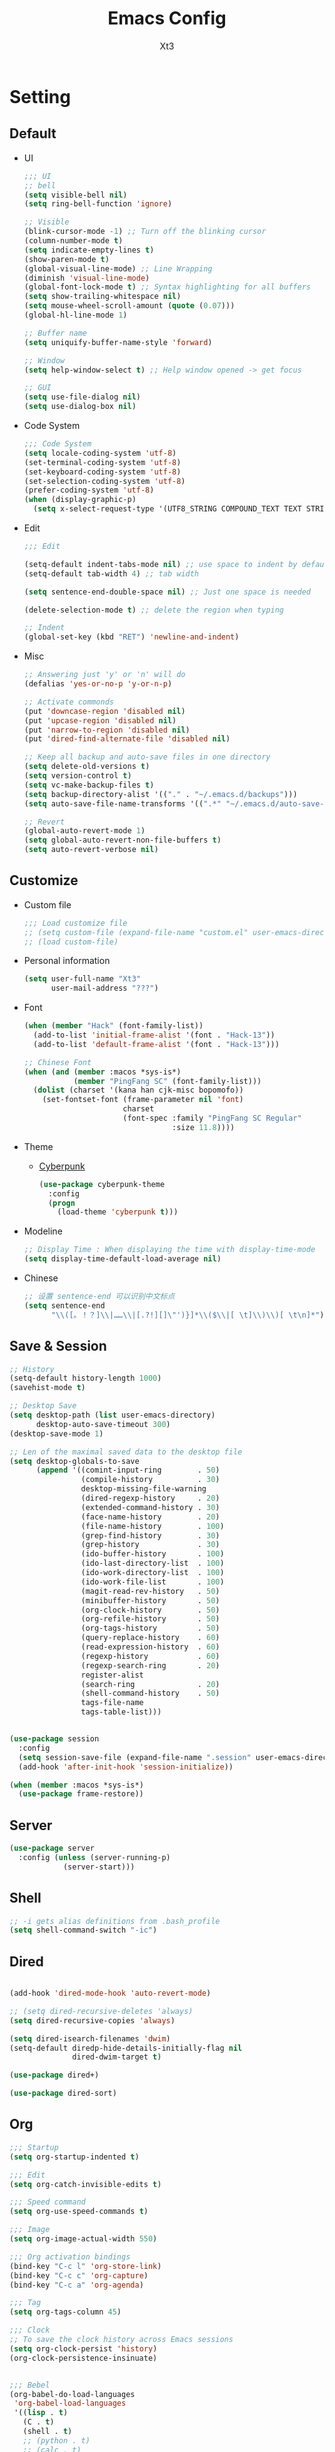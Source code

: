 #+TITLE: Emacs Config
#+AUTHOR: Xt3

* Setting
** Default
- UI
  #+BEGIN_SRC emacs-lisp
;;; UI
;; bell
(setq visible-bell nil)
(setq ring-bell-function 'ignore)

;; Visible
(blink-cursor-mode -1) ;; Turn off the blinking cursor
(column-number-mode t)
(setq indicate-empty-lines t)
(show-paren-mode t)
(global-visual-line-mode) ;; Line Wrapping
(diminish 'visual-line-mode)
(global-font-lock-mode t) ;; Syntax highlighting for all buffers
(setq show-trailing-whitespace nil)
(setq mouse-wheel-scroll-amount (quote (0.07)))
(global-hl-line-mode 1)

;; Buffer name
(setq uniquify-buffer-name-style 'forward)

;; Window 
(setq help-window-select t) ;; Help window opened -> get focus

;; GUI
(setq use-file-dialog nil)
(setq use-dialog-box nil)
  #+END_SRC
- Code System
  #+BEGIN_SRC emacs-lisp
;;; Code System
(setq locale-coding-system 'utf-8) 
(set-terminal-coding-system 'utf-8) 
(set-keyboard-coding-system 'utf-8) 
(set-selection-coding-system 'utf-8) 
(prefer-coding-system 'utf-8)
(when (display-graphic-p)
  (setq x-select-request-type '(UTF8_STRING COMPOUND_TEXT TEXT STRING)))  
  #+END_SRC
- Edit
  #+BEGIN_SRC emacs-lisp
;;; Edit

(setq-default indent-tabs-mode nil) ;; use space to indent by default
(setq-default tab-width 4) ;; tab width

(setq sentence-end-double-space nil) ;; Just one space is needed

(delete-selection-mode t) ;; delete the region when typing

;; Indent
(global-set-key (kbd "RET") 'newline-and-indent)
  #+END_SRC
- Misc
  #+begin_src emacs-lisp
;; Answering just 'y' or 'n' will do
(defalias 'yes-or-no-p 'y-or-n-p)

;; Activate commonds
(put 'downcase-region 'disabled nil)
(put 'upcase-region 'disabled nil)
(put 'narrow-to-region 'disabled nil)
(put 'dired-find-alternate-file 'disabled nil)

;; Keep all backup and auto-save files in one directory
(setq delete-old-versions t)
(setq version-control t)
(setq vc-make-backup-files t)
(setq backup-directory-alist '(("." . "~/.emacs.d/backups")))
(setq auto-save-file-name-transforms '((".*" "~/.emacs.d/auto-save-list/" t)))

;; Revert
(global-auto-revert-mode 1)
(setq global-auto-revert-non-file-buffers t)
(setq auto-revert-verbose nil)
  #+end_src
** Customize
- Custom file
  #+BEGIN_SRC emacs-lisp
;;; Load customize file
;; (setq custom-file (expand-file-name "custom.el" user-emacs-directory))
;; (load custom-file)
  #+END_SRC
- Personal information
  #+BEGIN_SRC emacs-lisp
(setq user-full-name "Xt3"
      user-mail-address "???")  
  #+END_SRC
- Font
  #+begin_src emacs-lisp
(when (member "Hack" (font-family-list))
  (add-to-list 'initial-frame-alist '(font . "Hack-13"))
  (add-to-list 'default-frame-alist '(font . "Hack-13")))

;; Chinese Font
(when (and (member :macos *sys-is*)
           (member "PingFang SC" (font-family-list)))
  (dolist (charset '(kana han cjk-misc bopomofo))
    (set-fontset-font (frame-parameter nil 'font)
                      charset
                      (font-spec :family "PingFang SC Regular"
                                 :size 11.8))))
  #+end_src
- Theme
  - [[https://github.com/n3mo/cyberpunk-theme.el][Cyberpunk]] 
    #+BEGIN_SRC emacs-lisp
(use-package cyberpunk-theme
  :config
  (progn
    (load-theme 'cyberpunk t)))
    #+end_src
- Modeline
  #+BEGIN_SRC emacs-lisp
;; Display Time : When displaying the time with display-time-mode
(setq display-time-default-load-average nil)
  #+END_SRC
- Chinese
  #+BEGIN_SRC emacs-lisp
;; 设置 sentence-end 可以识别中文标点
(setq sentence-end
      "\\([。！？]\\|……\\|[.?!][]\"')}]*\\($\\|[ \t]\\)\\)[ \t\n]*")  
  #+END_SRC

** Save & Session
#+BEGIN_SRC emacs-lisp
;; History
(setq-default history-length 1000)
(savehist-mode t)

;; Desktop Save
(setq desktop-path (list user-emacs-directory) 
      desktop-auto-save-timeout 300)
(desktop-save-mode 1)

;; Len of the maximal saved data to the desktop file
(setq desktop-globals-to-save
      (append '((comint-input-ring        . 50)
                (compile-history          . 30)
                desktop-missing-file-warning
                (dired-regexp-history     . 20)
                (extended-command-history . 30)
                (face-name-history        . 20)
                (file-name-history        . 100)
                (grep-find-history        . 30)
                (grep-history             . 30)
                (ido-buffer-history       . 100)
                (ido-last-directory-list  . 100)
                (ido-work-directory-list  . 100)
                (ido-work-file-list       . 100)
                (magit-read-rev-history   . 50)
                (minibuffer-history       . 50)
                (org-clock-history        . 50)
                (org-refile-history       . 50)
                (org-tags-history         . 50)
                (query-replace-history    . 60)
                (read-expression-history  . 60)
                (regexp-history           . 60)
                (regexp-search-ring       . 20)
                register-alist
                (search-ring              . 20)
                (shell-command-history    . 50)
                tags-file-name
                tags-table-list)))


(use-package session
  :config
  (setq session-save-file (expand-file-name ".session" user-emacs-directory))
  (add-hook 'after-init-hook 'session-initialize))

(when (member :macos *sys-is*)
  (use-package frame-restore))
#+END_SRC

** Server
#+BEGIN_SRC emacs-lisp
(use-package server
  :config (unless (server-running-p)
            (server-start)))
#+END_SRC
** Shell
#+begin_src emacs-lisp
;; -i gets alias definitions from .bash_profile
(setq shell-command-switch "-ic")
#+end_src
** Dired
#+BEGIN_SRC emacs-lisp

(add-hook 'dired-mode-hook 'auto-revert-mode)

;; (setq dired-recursive-deletes 'always)
(setq dired-recursive-copies 'always)

(setq dired-isearch-filenames 'dwim)
(setq-default diredp-hide-details-initially-flag nil
              dired-dwim-target t)

(use-package dired+)

(use-package dired-sort)

#+END_SRC

** Org
#+BEGIN_SRC emacs-lisp
;;; Startup
(setq org-startup-indented t)

;;; Edit
(setq org-catch-invisible-edits t)

;;; Speed command
(setq org-use-speed-commands t)

;;; Image
(setq org-image-actual-width 550)

;;; Org activation bindings
(bind-key "C-c l" 'org-store-link)
(bind-key "C-c c" 'org-capture)
(bind-key "C-c a" 'org-agenda)

;;; Tag 
(setq org-tags-column 45)

;;; Clock
;; To save the clock history across Emacs sessions
(setq org-clock-persist 'history)
(org-clock-persistence-insinuate)


;;; Bebel
(org-babel-do-load-languages
 'org-babel-load-languages
 '((lisp . t)
   (C . t)
   (shell . t)
   ;; (python . t)
   ;; (calc . t)
   ;; (latex . t)
   ;; (java . t)
   ;; (ruby . t)
   ;; (scheme . t)
   ;; (sqlite . t)
   ;; (js . t)
   ))

(defun my-org-confirm-babel-evaluate (lang body)
  "Do not confirm evaluation for these languages."
  (not (or (string= lang "C")
           (string= lang "emacs-lisp")
           (string= lang "lisp"))))
(setq org-confirm-babel-evaluate 'my-org-confirm-babel-evaluate)

;;; Source blocks
(setq org-src-fontify-natively t
      org-src-window-setup 'current-window
      org-src-strip-leading-and-trailing-blank-lines t
      org-src-preserve-indentation t
      org-src-tab-acts-natively t
      org-hide-block-startup t)

;; <_ <tab>
(add-to-list 'org-structure-template-alist
             '("cl" "#+BEGIN_SRC lisp\n?\n#+END_SRC" ""))
(add-to-list 'org-structure-template-alist
             '("el" "#+BEGIN_SRC emacs-lisp\n?\n#+END_SRC" ""))
#+END_SRC

*** org-bullets
#+BEGIN_SRC emacs-lisp
(use-package org-bullets
  :config
  (add-hook 'org-mode-hook (lambda () (org-bullets-mode 1))))
  #+END_SRC
 
** For Mac
#+BEGIN_SRC emacs-lisp

(when (member :macos *sys-is*)
  ;; Keybinding 
  ;; Fn -> hyper : H
  (setq ns-function-modifier 'hyper)
  ;; Cmd -> meta : M
  (setq ns-command-modifier 'meta)
  ;; Opt -> super : S
  (setq ns-option-modifier 'super)
  
  ;; Disable commands
  (put 'ns-print-buffer 'disabled t)
  (put 'suspend-frame 'disabled t)

  ;; Font
  (setq mac-allow-anti-aliasing t)
  
  ;; Delete files -> trash
  (setq delete-by-moving-to-trash t)
  (setq trash-directory "~/.Trash")

  ;; GUI
  (when (member :window *sys-is*)
    ;; Don't make new frames when opening a new file with Emacs
    (setq ns-pop-up-frames nil)

    ;; Fullscreen!
    (setq ns-use-native-fullscreen nil) ; Not Lion style
    (bind-key "<s-return>" 'toggle-frame-fullscreen)

    ;; Disable minimizes to dock
    ;; (global-unset-key (kbd "C-z"))

    )

  ;; Play with OS
  (defun open-dir-in-finder ()
    "Open a new Finder window to the path of the current buffer"
    (interactive)
    (shell-command "open ."))
  
  (defun open-dir-in-iterm ()
    "Open the current directory of the buffer in iTerm."
    (interactive)
    (let* ((iterm-app-path "/Applications/iTerm.app")
           (iterm-path (if (file-directory-p iterm-app-path)
                           iterm-app-path)))
      (when iterm-path
        (shell-command (concat "open -a " iterm-path " .")))))
  
  ;; Lisp 
  (setq inferior-lisp-program "ccl64")
  
  ;; mdfind is the command line interface to Spotlight
  (setq locate-command "mdfind")

  ;; exec-path-from-shell : makes the command-line path with Emacs's shell match the same
  (use-package exec-path-from-shell
    :init
    (exec-path-from-shell-initialize)))

#+end_src

* Mode
** Dependency
#+BEGIN_SRC emacs-lisp
(use-package hydra)
(use-package paredit)
#+END_SRC
** UI
*** Smart mode line
#+BEGIN_SRC emacs-lisp
(use-package smart-mode-line
  :config (progn
            (setq sml/theme 'respectful)
            (setq sml/no-confirm-load-theme t)
            (sml/setup)
            (set-face-attribute `mode-line nil
                                :box nil)
            (set-face-attribute `mode-line-inactive nil
                                :box nil)
            ))
#+END_SRC
*** Ivy
#+BEGIN_SRC emacs-lisp
(use-package counsel
  :config (progn 
            (ivy-mode 1)
            ;; Basic
            ;; (setq ivy-use-virtual-buffers t)
            (setq ivy-count-format "(%d/%d) ")
            (ivy-wrap t) ; cycle past the last and the first candidates 
            )
  :bind
  ("C-s" . swiper))
#+END_SRC
*** Helm
#+begin_src emacs-lisp
(use-package helm
  :diminish helm-mode
  :init 
  (progn
    (require 'helm-config)
    (setq helm-exit-idle-delay 0.1
          helm-input-idle-delay 0.01
          helm-idle-delay 0.0

          helm-M-x-requires-pattern nil
          
          ;; helm-truncate-lines t ;; Truncate long lines in helm completion
          ;;- don't use recentf stuff in helm-ff
          ;; helm-ff-file-name-history-use-recentf nil
          helm-ff-search-library-in-sexp t
          ;;- don't displace the header line
          ;; helm-display-header-line nil
          helm-ff-newfile-prompt-p nil
          helm-ff-skip-boring-files t
          
          ;; May be overridden if 'ggrep' is in path
          helm-grep-default-command
          "grep -a -d skip %e -n%cH -e %p %f"
          helm-grep-default-recurse-command
          "grep -a -d recurse %e -n%cH -e %p %f"
          
          ;; Candidates
          ;; Do not display invisible candidates
          helm-quick-update t
          ;; limit the number of displayed canidates
          helm-candidate-number-limit 100
          helm-yas-display-key-on-candidate t
          
          ;; Open helm buffer
          ;; in another window
          helm-split-window-default-side 'other
          helm-move-to-line-cycle-in-source nil
          helm-echo-input-in-header-line t
          ;; inside current window
          ;; don't occupy whole other window
          helm-split-window-in-side-p t

          ;; Fuzzy matching
          helm-M-x-fuzzy-match t
          helm-buffers-fuzzy-matching t
          helm-recentf-fuzzy-match t
          helm-semantic-fuzzy-match t
          helm-imenu-fuzzy-match t
          helm-completion-in-region-fuzzy-match t
          helm-ag-fuzzy-match t
          helm-locate-fuzzy-match t)
    (helm-mode 1))
  :bind
  (("C-c h" . helm-command-prefix)
   ("C-`" . helm-resume)
   ;; 
   ("M-x" . helm-M-x)
   ("C-x b" . helm-mini)
   ("C-x C-b" . helm-buffers-list)
   ("C-x f" . helm-find-files)
   ("C-x C-f" . helm-find-files)
   ("M-y" . helm-show-kill-ring)
   ;; ("C-c h SPC" . helm-all-mark-rings)
   ("C-c h x" . helm-register)
   
   ("C-h a" . helm-apropos)
   ("C-c h o" . helm-occur)
   ("M-g ." . helm-do-grep)
   
   ("C-c h m" . helm-man-woman)))

;; rebind tab to do persistent action
(define-key helm-map (kbd "<tab>") 'helm-execute-persistent-action)
;; make TAB works in terminal
(define-key helm-map (kbd "C-i") 'helm-execute-persistent-action)
;; list actions using C-z
(define-key helm-map (kbd "C-z")  'helm-select-action)


(when (member :macos *sys-is*)
  (setq helm-locate-command "mdfind -interpret -name %s %s"))
#+end_src

**** helm-descbinds
#+BEGIN_SRC emacs-lisp
(use-package helm-descbinds
  :config (helm-descbinds-mode)
  :bind 
  (("C-h b" . helm-descbinds)
   ("C-h w" . helm-descbinds)))
#+END_SRC

** View
*** pos-tip
#+BEGIN_SRC emacs-lisp
(use-package pos-tip)
#+END_SRC
*** Undo tree mode
#+BEGIN_SRC emacs-lisp
(use-package undo-tree
  :diminish undo-tree-mode
  :config
  (progn
    (global-undo-tree-mode)
    (setq undo-tree-visualizer-timestamps t)
    ;; (setq undo-tree-visualizer-diff t)
    (define-key undo-tree-map (kbd "C-x u") 'undo-tree-visualize)
    (define-key undo-tree-map (kbd "C-/") 'undo-tree-undo)))
#+END_SRC
*** Rainbow Mode
#+BEGIN_SRC emacs-lisp
  (use-package rainbow-mode
    :config
    (add-hook 'css-mode-hook 'rainbow-mode))
#+END_SRC

*** Beacon mode
#+BEGIN_SRC emacs-lisp
; flashes the cursor's line when you scroll
(use-package beacon
  :config
  (beacon-mode 1)
  (setq beacon-color "#ffffff"))
#+END_SRC
** Jump
*** Avy
#+BEGIN_SRC emacs-lisp
(use-package avy
  :bind
  (("C-;" . 'avy-goto-char)
   ;; ("C-'" . 'avy-goto-char-2)
   ("M-g g" . 'avy-goto-line)
   ;; ("M-g e" . 'avy-goto-word-0)
   ("M-g w" . 'avy-goto-word-1)))
#+END_SRC

*** Ace Window
#+begin_src emacs-lisp
(use-package ace-window
  :config
  (progn
    (setq aw-keys '(?a ?s ?d ?f ?g ?h ?j ?k ?l))
    (ace-window-display-mode))
  :bind ("s-o" . ace-window))
#+end_src
** Edit
*** Multiple cursors
#+begin_src emacs-lisp
(use-package multiple-cursors
  :config
  (setq mc/always-run-for-all t))

(bind-key "M-<down-mouse-1>" 'mc/add-cursor-on-click)

#+end_src
**** Hydra-mc
#+BEGIN_SRC emacs-lisp
(global-set-key
 (kbd "C-S-c")
 (defhydra hydra-mc  (:columns 5)
   "multiple-cursors"
   ("ll" mc/edit-lines "lines")
   ("le" mc/edit-ends-of-lines "end-lines")
   
   ("j" mc/mark-next-like-this "next")
   ("uj" mc/unmark-next-like-this "un-n")
   ("J" mc/skip-to-next-like-this "skip-n")
   ("s" #'mc/mark-next-like-this-symbol "symbols-n")

   ("k" mc/mark-previous-like-this "prev")
   ("uk" mc/unmark-previous-like-this "un-p")
   ("K" mc/skip-to-previous-like-this "skip-p")
   
   ("aa" mc/mark-all-like-this "all")
   ("A" mc/mark-all-dwim "dwim")
   ("aw" #'mc/mark-all-words-like-this "word")
   ("as" mc/mark-all-symbols-like-this-in-defun "symbols-in-def")
   
   ("r" #'mc/mark-all-in-region-regexp "region-regexp")
   ;; Quit
   ("q" nil "Quit" :color blue)))

;; ("i" mc/insert-numbers)
;; ( "h" mc-hide-unmatched-lines-mode)
;; ( "dr" mc/reverse-regions)
;; ( "ds" mc/sort-regions)

#+END_SRC
*** whole-line-or-region
#+BEGIN_SRC emacs-lisp
(use-package whole-line-or-region
  :diminish whole-line-or-region-mode
  :config
  (whole-line-or-region-mode t)
  (make-variable-buffer-local 'whole-line-or-region-mode))
#+END_SRC
*** Smartparens mode
#+begin_src emacs-lisp
(use-package smartparens
  :diminish smartparens-mode
  :config 
  (progn 
    (require 'smartparens-config)
    (show-smartparens-global-mode 1)
    (smartparens-global-mode t)))
#+end_src


** Search
*** Ag
#+BEGIN_SRC emacs-lisp
(use-package ag
  :commands ag)
#+END_SRC
**** Helm-ag
#+BEGIN_SRC emacs-lisp
(use-package helm-ag
  :bind
  (("C-c h a" . helm-do-ag)
   ("M-g >" . helm-ag-this-file)
   ("M-g ," . helm-ag-pop-stack)))
#+END_SRC
*** helm-swoop
#+BEGIN_SRC emacs-lisp
(use-package helm-swoop
  :bind 
  (("M-i" . helm-swoop)
   ("M-I" . helm-swoop-back-to-last-point)
   ("C-c M-i" . helm-multi-swoop))
  :config
  (progn
    ;; When doing isearch, hand the word over to helm-swoop
    (define-key isearch-mode-map (kbd "M-i") 'helm-swoop-from-isearch)
    ;; From helm-swoop to helm-multi-swoop-all
    (define-key helm-swoop-map (kbd "M-i") 'helm-multi-swoop-all-from-helm-swoop)
    ;; Save buffer when helm-multi-swoop-edit complete
    (setq helm-multi-swoop-edit-save t
          ;; If this value is t, split window inside the current window
          helm-swoop-split-with-multiple-windows nil
          ;; Split direcion. 'split-window-vertically or 'split-window-horizontally
          helm-swoop-split-direction 'split-window-vertically
          ;; If nil, you can slightly boost invoke speed in exchange for text color
          helm-swoop-speed-or-color nil
          helm-swoop-use-fuzzy-match nil)))


#+END_SRC
** Assist
*** Winner mode
#+begin_src emacs-lisp
(winner-mode t)
#+end_src
*** Which Key
#+BEGIN_SRC emacs-lisp
(use-package which-key
  :config
  (progn
    (which-key-mode)
    (which-key-setup-side-window-bottom)))
#+END_SRC
*** Completion
#+BEGIN_SRC emacs-lisp
;; ignore-case
(setq completion-ignore-case t)
#+END_SRC
*** Company
#+BEGIN_SRC emacs-lisp
(use-package company
  :config
  (progn
    ;; not always down case
    (setq company-dabbrev-downcase nil)

    (add-hook 'after-init-hook 'global-company-mode)
    (setq company-auto-complete nil)
    (setq company-show-numbers t)
    (setq company-idle-delay 0)
    (setq company-require-match nil))
  :bind
  ("C-M-<tab>" . company-complete))

(use-package company-statistics
  :config (add-hook 'after-init-hook 'company-statistics-mode))

(use-package company-quickhelp
  :config
  (company-quickhelp-mode 1)
  (setq company-quickhelp-delay nil))

;; flx based fuzzy matching for company
(use-package company-flx
  :config (company-flx-mode 1))


(define-key company-active-map (kbd "C-h") 'company-quickhelp-manual-begin)
(define-key company-active-map (kbd "C-n") 'company-select-next)
(define-key company-active-map (kbd "C-p") 'company-select-previous)
(define-key company-active-map (kbd "C-d") 'company-show-doc-buffer)
(define-key company-active-map (kbd "M-.") 'company-show-location)


#+END_SRC

**** slime
#+BEGIN_SRC emacs-lisp
(use-package slime-company
  :config (setq slime-company-completion 'fuzzy))
  #+END_SRC

*** Yasnippet
#+begin_src emacs-lisp
(use-package yasnippet
  :diminish yas-minor-mode
  :config
  (progn
    (yas-global-mode)
    (define-key yas-minor-mode-map (kbd "<tab>") nil)
    (define-key yas-minor-mode-map (kbd "TAB") nil)
    (define-key yas-minor-mode-map (kbd "M-/") 'yas-expand)
    (define-key yas-minor-mode-map (kbd "s-i") #'yas-insert-snippet)
    
    (add-hook 'hippie-expand-try-functions-list 'yas-hippie-try-expand)
    (setq yas-expand-only-for-last-commands '(self-insert-command))))

;; snippet collection
(use-package yasnippet-snippets)
#+end_src
*** Projectile
#+begin_src emacs-lisp
(use-package projectile
  :diminish projectile-mode
  :commands projectile-mode
  :config
  (progn
    (projectile-global-mode t)
    (setq projectile-enable-caching t)
    (setq projectile-keymap-prefix (kbd "C-c C-p"))))
#+end_src
**** helm-projectile
#+BEGIN_SRC emacs-lisp
(use-package helm-projectile
  :commands helm-projectile
  :bind ("C-c p h" . helm-projectile)
  :init
  (helm-projectile-on)
  :config
  (progn
    (setq projectile-completion-system 'helm)
    (setq projectile-indexing-method 'alien)))

#+END_SRC
*** Expand Region
#+BEGIN_SRC emacs-lisp
;; expand the marked region in semantic increments 
;; (prefix : negative : reduce region)
(use-package expand-region
  :config
  :bind
  (("C-=" . 'er/expand-region)))
  
  #+END_SRC

** Programming
*** Flycheck
#+begin_src emacs-lisp
(use-package flycheck
  :config
  (progn
    ;; (global-flycheck-mode)
    (add-to-list 'display-buffer-alist
                 `(,(rx bos "*Flycheck errors*" eos)
                   (display-buffer-reuse-window
                    display-buffer-in-side-window)
                   (side            . bottom)
                   (reusable-frames . visible)
                   (window-height   . 0.33)))))
#+end_src
*** Helm gtags
#+BEGIN_SRC emacs-lisp
(setenv "GTAGSLIBPATH" (expand-file-name ".gtags/" (getenv "HOME")))

(use-package helm-gtags
  :config
  (progn
    (setq helm-gtags-ignore-case t
          helm-gtags-auto-update t
          helm-gtags-use-input-at-cursor t
          helm-gtags-pulse-at-cursor t
          ;; helm-gtags-path-style 'absolute
          helm-gtags-prefix-key (kbd "C-c h g")
          helm-gtags-suggested-key-mapping t)

    ;; Enable helm-gtags-mode in Dired so you can jump to any tag
    ;; when navigate project tree with Dired
    (add-hook 'dired-mode-hook 'helm-gtags-mode)

    ;; Enable helm-gtags-mode in Eshell for the same reason as above
    (add-hook 'eshell-mode-hook 'helm-gtags-mode)

    ;; Enable helm-gtags-mode in languages that GNU Global supports
    (add-hook 'c-mode-hook 'helm-gtags-mode)
    (add-hook 'c-mode-common-hook 'helm-gtags-mode)
    (add-hook 'c++-mode-hook 'helm-gtags-mode)
    (add-hook 'java-mode-hook 'helm-gtags-mode)
    (add-hook 'asm-mode-hook 'helm-gtags-mode)

    ;; key bindings
    (with-eval-after-load 'helm-gtags
      (define-key helm-gtags-mode-map (kbd "C-c h g a") 'helm-gtags-tags-in-this-function)
      (define-key helm-gtags-mode-map (kbd "C-j") 'helm-gtags-select)
      (define-key helm-gtags-mode-map (kbd "M-.") 'helm-gtags-dwim)
      (define-key helm-gtags-mode-map (kbd "M-,") 'helm-gtags-pop-stack)
      (define-key helm-gtags-mode-map (kbd "C-.") 'helm-gtags-find-tag)
      (define-key helm-gtags-mode-map (kbd "C-c <") 'helm-gtags-previous-history)
      (define-key helm-gtags-mode-map (kbd "C-c >") 'helm-gtags-next-history))))

#+END_SRC
*** Irony
#+BEGIN_SRC emacs-lisp
(use-package irony
  :config
  (progn
    ;; If irony server was never installed, install it.
    (unless (irony--find-server-executable) (call-interactively #'irony-install-server))

    (add-hook 'c++-mode-hook 'irony-mode)
    (add-hook 'c-mode-hook 'irony-mode)

    ;; Use compilation database first, clang_complete as fallback.
    (setq-default irony-cdb-compilation-databases '(irony-cdb-libclang
                                                    irony-cdb-clang-complete))
    
    (add-hook 'irony-mode-hook 'irony-cdb-autosetup-compile-options)))

#+END_SRC
**** company-irony
#+BEGIN_SRC emacs-lisp
(use-package company-irony
  :config
  (progn
    (add-to-list 'company-backends 'company-irony)))
#+END_SRC
**** flycheck-irony
#+BEGIN_SRC emacs-lisp
(use-package flycheck-irony
  :config
  (progn
    (add-hook 'flycheck-mode-hook #'flycheck-irony-setup)))
#+END_SRC
**** irony-eldoc
#+BEGIN_SRC emacs-lisp
(use-package irony-eldoc
  :config
  (progn
    (add-hook 'irony-mode-hook #'irony-eldoc)))
#+END_SRC
** Lisp
*** Rainbow delimiters
#+BEGIN_SRC emacs-lisp
(use-package rainbow-delimiters)
#+END_SRC
*** Redshank
#+BEGIN_SRC emacs-lisp
(use-package redshank
  :diminish redshank-mode)

(unbind-key "M-<down-mouse-1>" redshank-mode-map)
#+END_SRC
*** Slime
**** Roswell
#+BEGIN_SRC emacs-lisp
;;; Roswell
(load (expand-file-name "~/.roswell/helper.el"))
(setq inferior-lisp-program "ros -Q run")
(setf slime-lisp-implementations
      `((sbcl    ("sbcl" "--dynamic-space-size" "2000"))
        (ccl    ("ccl64"))
        (ros-sbcl ("ros" "-L" "sbcl" "run"))
        (roswell ("ros" "-Q" "run"))))
(setf slime-default-lisp 'roswell)
#+END_SRC
**** COMMENT Manual
#+BEGIN_SRC emacs-lisp
(use-package slime
  :config
  (require 'slime-autoloads)
  ;; (setq inferior-lisp-program "~/ccl/dx86cl64")
  (slime-setup '(slime-fancy))
  
  (when (executable-find "sbcl")
    (add-to-list 'slime-lisp-implementations
                 '(sbcl ("sbcl") :coding-system utf-8-unix)))
  (when (executable-find "ccl64")
    (add-to-list 'slime-lisp-implementations
                 '(ccl ("ccl64") :coding-system utf-8-unix)))

  (setq slime-default-lisp 'ccl)       ; select : M-- M-x slime ccl

  (setq slime-net-coding-system 'utf-8-unix)
  ;; We tell slime to not load failed compiled code
  (setq slime-load-failed-fasl 'never)
  (setq slime-complete-symbol*-fancy t))

#+END_SRC
*** Lispy
#+BEGIN_SRC emacs-lisp
(use-package lispy
  :config
  ;; slime-repl
  (defun xt3/newline-and-indent ()
    (interactive)
    (if (eq major-mode 'slime-repl-mode)
        (slime-repl-newline-and-indent)
      (lispy-newline-and-indent)))

  (substitute-key-definition 'lispy-newline-and-indent
                             'xt3/newline-and-indent
                             lispy-mode-map)
  ;; Colon no space
  (defun xt3/lisp-colon ()
    "Insert :."
    (interactive)
    (insert ":"))
  (substitute-key-definition 'lispy-colon 'xt3/lisp-colon lispy-mode-map)

  (add-to-list 'lispy-goto-symbol-alist
               '(slime-repl-mode lispy-goto-symbol-lisp le-lisp))
  :bind
  ("C-M-," . lispy-mark))
#+END_SRC
*** Elisp-slime-nav
#+BEGIN_SRC emacs-lisp
(use-package elisp-slime-nav
  :config 
  (dolist (hook '(emacs-lisp-mode-hook ielm-mode-hook))
    (add-hook hook 'elisp-slime-nav-mode)))
#+END_SRC
*** Doc
#+BEGIN_SRC emacs-lisp
(setq common-lisp-hyperspec-root
      (concat "file://" (expand-file-name "~/.emacs.d/HyperSpec/")))    

(setq common-lisp-hyperspec-symbol-table
      (concat common-lisp-hyperspec-root "Data/Map_Sym.txt"))

(use-package w3m)
(setq browse-url-browser-function
      '(("/HyperSpec" . w3m-browse-url)
        ("." . browse-url-default-browser)))
#+END_SRC

** C
*** Edit
#+BEGIN_SRC emacs-lisp
;; Senator
#+END_SRC
*** Navigation
- Current buffer
  #+BEGIN_SRC emacs-lisp
(use-package function-args
  :config
  ;; (fa-config-default)
  (define-key c-mode-map (kbd "C-c j") #'moo-jump-local ))
#+END_SRC
- Header file : sematic
  #+BEGIN_SRC emacs-lisp
(global-semanticdb-minor-mode 1)
(global-semantic-idle-scheduler-mode 1)
(global-semantic-stickyfunc-mode 1)
;; (global-semantic-idle-summary-mode 1)
;; mini-buf show interface info
(semantic-mode 1)
 
(defun alexott/cedet-hook ()
  (local-set-key "\C-c\C-j" 'semantic-ia-fast-jump)
  (local-set-key "\C-c\C-s" 'semantic-ia-show-summary)
  (set (make-local-variable 'company-backends) 
       (remove 'company-capf company-backends)) )

(add-hook 'c-mode-common-hook 'alexott/cedet-hook)
(add-hook 'c-mode-hook 'alexott/cedet-hook)
(add-hook 'c++-mode-hook 'alexott/cedet-hook)

(delete 'company-semantic company-backends)
  #+END_SRC
- Project : helm gtags
*** Format
#+BEGIN_SRC emacs-lisp
;; Auto cleanup trailing space
(use-package ws-butler
  :config
  (add-hook 'c-mode-common-hook 'ws-butler-mode))
#+END_SRC
*** Completion
**** C-header
#+BEGIN_SRC emacs-lisp
(use-package company-c-headers
  :config
  (add-to-list 'company-backends 'company-c-headers))  
  #+END_SRC
*** Syntax Chack
#+BEGIN_SRC emacs-lisp
(add-hook 'c-mode-hook #'flycheck-mode)
#+END_SRC
*** Folding
#+BEGIN_SRC emacs-lisp
(add-hook 'c-mode-common-hook 'hs-minor-mode)
#+END_SRC

** Web
#+BEGIN_SRC emacs-lisp
(setq auto-mode-alist
      (append
       '(("\\.js\\'" . js2-mode))
       '(("\\.html\\'" . web-mode))
       auto-mode-alist))

#+END_SRC
*** Web Mode
#+begin_src emacs-lisp
(use-package web-mode
  :config
  (progn
    (setq web-mode-markup-indent-offset 2)
    (setq web-mode-css-indent-offset 2)
    (setq web-mode-code-indent-offset 2)
    (setq web-mode-enable-current-element-highlight t)
    (setq web-mode-enable-auto-closing t) ;; </ -> </..>
    (setq web-mode-enable-current-column-highlight t)
    (setq web-mode-enable-auto-pairing t)))
#+end_src

*** Emmet
#+begin_src emacs-lisp
(use-package emmet-mode
  :config
  (add-hook 'html-mode-hook 'emmet-mode)
  (add-hook 'web-mode-hook 'emmet-mode)
  (add-hook 'css-mode-hook 'emmet-mode)
  ;; Auto-start on any markup modes
  (add-hook 'sgml-mode-hook 'emmet-mode))
#+end_src

*** Impation Mode 
#+BEGIN_SRC emacs-lisp
(use-package impatient-mode)
;; Require: Simple-httpd, Htmlize
#+END_SRC

*** Javascript
- js2
  #+BEGIN_SRC emacs-lisp
(use-package js2-mode)
  #+END_SRC
- tern
  #+BEGIN_SRC emacs-lisp
(add-hook 'js-mode-hook (lambda () (tern-mode t)))
  #+END_SRC

** Git
*** Magit
#+BEGIN_SRC emacs-lisp
(use-package magit
  :bind ("C-c g" . magit-status)
  :config
  (define-key magit-status-mode-map (kbd "q") 'magit-quit-session))
#+END_SRC

* Supply
** Edit
#+BEGIN_SRC emacs-lisp
(defun sanityinc/kill-back-to-indentation ()
  "Kill from point back to the first non-whitespace character on the line."
  (interactive)
  (let ((prev-pos (point)))
    (back-to-indentation)
    (kill-region (point) prev-pos)))

(bind-key "C-M-<backspace>" 'sanityinc/kill-back-to-indentation)
#+END_SRC
** Complete
#+BEGIN_SRC emacs-lisp
(defun check-expansion ()
  (save-excursion
    (if (looking-at "\\_>") t
      (backward-char 1)
      (if (looking-at "\\.") t
        (backward-char 1)
        (if (looking-at "->") t nil)))))

(defun do-yas-expand ()
    (let ((yas/fallback-behavior 'return-nil))
      (yas/expand)))

(defun tab-indent-or-complete ()
    (interactive)
    (if (minibufferp)
        (minibuffer-complete)
      (if (or (not yas/minor-mode)
              (null (do-yas-expand)))
          (if (check-expansion)
              (company-complete-common)
            (indent-for-tab-command)))))

(global-set-key [tab] 'tab-indent-or-complete)
#+END_SRC
** Lisp
#+BEGIN_SRC emacs-lisp
(defun xt3/lisp-setup ()
  "Enable features useful in any Lisp mode."
  (rainbow-delimiters-mode t)
  (redshank-mode)
  (lispy-mode 1))

(defconst xt3/elispy-modes
  '(emacs-lisp-mode ielm-mode)
  "Major modes relating to elisp.")

(defconst xt3/lispy-modes
  (append xt3/elispy-modes
          '(lisp-mode inferior-lisp-mode lisp-interaction-mode slime-repl-mode))
  "All lispy major modes.")

(require 'derived)

(dolist (hook (mapcar #'derived-mode-hook-name xt3/lispy-modes))
  (add-hook hook 'xt3/lisp-setup))

(dolist (hook (mapcar #'derived-mode-hook-name
		      '(lisp-mode
			inferior-lisp-mode
			lisp-interaction-mode
			slime-repl-mode)))
  (add-hook hook (lambda ()
                   (set (make-local-variable 'company-backends)
                        (cons 'company-slime company-backends)))))

#+END_SRC
** Hydra
*** Window
#+BEGIN_SRC emacs-lisp
(global-set-key
 (kbd "<f2>")
 (defhydra f2-fun (:color pink :hint nil)
   "
Window
^ Resize ^         ^ Move ^       ^Split^      ^Delete
^^^^^^^^-----------------------------------------------------------------
_e_: enlarge         ^_i_^          _v_:|      _dw_:del-current
_s_: shrink       _j_     _l_       _x_:-      _da_:ace-del
_E_: enlarge-<>      ^_k_^          _|_:>move  _do_:del-other
_S_: shrink-<>     _ws_:swap      ___:Vmove ^ ^_db_:kill-buf
_bw_: balance      ^<Jump>^         ^^^^       _df_:del-frame 
^ ^                _a_:ace _f_:to-frame
"

   ("e" #'enlarge-window)
   ("s" #'shrink-window)
   ("E" #'enlarge-window-horizontally)
   ("S" #'shrink-window-horizontally)
   ("bw" #'balance-windows)
   ;; Move
   ("j" #'windmove-left)
   ("i" #'windmove-up)
   ("l" #'windmove-right)
   ("k" #'windmove-down)
   ("ws" ace-swap-window)
   ;; Jump
   ("a" ace-window :exit t)
   ("f" #'select-frame-by-name :exit t)
   ;; Spilt
   ("|" (lambda ()
          (interactive)
          (split-window-right)
          (windmove-right)))
   ("_" (lambda ()
          (interactive)
          (split-window-below)
          (windmove-down)))
   ("v" #'split-window-right)
   ("x" #'split-window-below)
   ;; Delete
   ("da" ace-delete-window)
   ("dw" delete-window)
   ("do" delete-other-windows :exit t)
   ("db" kill-this-buffer)
   ("df" delete-frame :exit t)
   ;; Misc
   ("t" transpose-frame "-<->|")
   ("nf" new-frame "New-frame" :exit t)
   ("z" #'text-scale-adjust "Zoom" :exit t)
   ;;
   ("q" nil "Quit" :color blue)))
#+END_SRC

* Xt3
#+BEGIN_SRC emacs-lisp
;; (setq xt3-lisp (expand-file-name "xt3Lisp.el" user-emacs-directory))
;; (load xt3-lisp)
#+END_SRC


